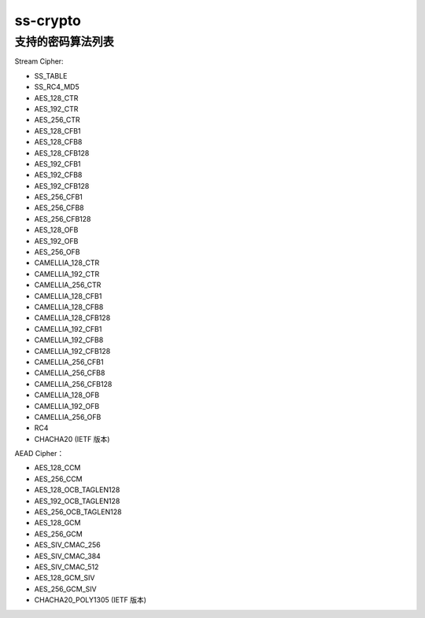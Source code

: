 ss-crypto
================


支持的密码算法列表
-----------------------

Stream Cipher:

*   SS_TABLE
*   SS_RC4_MD5
*   AES_128_CTR
*   AES_192_CTR
*   AES_256_CTR
*   AES_128_CFB1
*   AES_128_CFB8
*   AES_128_CFB128
*   AES_192_CFB1
*   AES_192_CFB8
*   AES_192_CFB128
*   AES_256_CFB1
*   AES_256_CFB8
*   AES_256_CFB128
*   AES_128_OFB
*   AES_192_OFB
*   AES_256_OFB
*   CAMELLIA_128_CTR
*   CAMELLIA_192_CTR
*   CAMELLIA_256_CTR
*   CAMELLIA_128_CFB1
*   CAMELLIA_128_CFB8
*   CAMELLIA_128_CFB128
*   CAMELLIA_192_CFB1
*   CAMELLIA_192_CFB8
*   CAMELLIA_192_CFB128
*   CAMELLIA_256_CFB1
*   CAMELLIA_256_CFB8
*   CAMELLIA_256_CFB128
*   CAMELLIA_128_OFB
*   CAMELLIA_192_OFB
*   CAMELLIA_256_OFB
*   RC4
*   CHACHA20 (IETF 版本)


AEAD Cipher：

*   AES_128_CCM
*   AES_256_CCM
*   AES_128_OCB_TAGLEN128
*   AES_192_OCB_TAGLEN128
*   AES_256_OCB_TAGLEN128
*   AES_128_GCM
*   AES_256_GCM
*   AES_SIV_CMAC_256
*   AES_SIV_CMAC_384
*   AES_SIV_CMAC_512
*   AES_128_GCM_SIV
*   AES_256_GCM_SIV
*   CHACHA20_POLY1305 (IETF 版本)